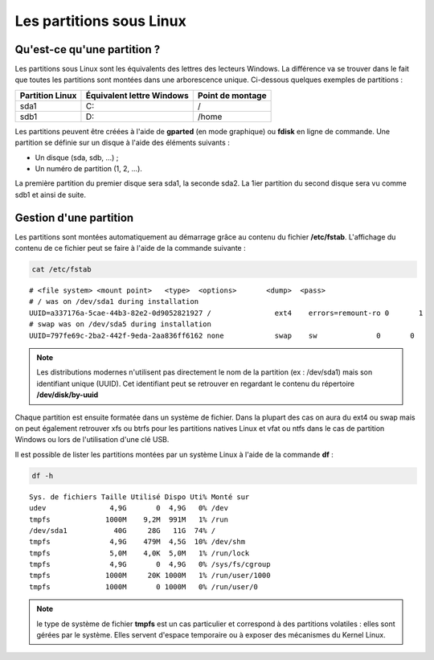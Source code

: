 Les partitions sous Linux
=========================

Qu'est-ce qu'une partition ?
----------------------------

Les partitions sous Linux sont les équivalents des lettres des lecteurs Windows. La différence va se trouver dans le fait que toutes les partitions sont montées dans une arborescence unique. Ci-dessous quelques exemples de partitions :

================  ==========================  ======================
Partition Linux   Équivalent lettre Windows   Point de montage
================  ==========================  ======================
sda1               C:                          /
----------------  --------------------------  ----------------------
sdb1               D:                          /home
================  ==========================  ======================

Les partitions peuvent être créées à l'aide de **gparted** (en mode graphique) ou **fdisk** en ligne de commande. Une partition se définie sur un disque à l'aide des éléments suivants :

- Un disque (sda, sdb, ...) ;
- Un numéro de partition (1, 2, ...).

La première partition du premier disque sera sda1, la seconde sda2. La 1ier partition du second disque sera vu comme sdb1 et ainsi de suite.

Gestion d'une partition
-----------------------

Les partitions sont montées automatiquement au démarrage grâce au contenu du fichier **/etc/fstab**. L'affichage du contenu de ce fichier peut se faire à l'aide de la commande suivante :

.. code-block:: bash

    cat /etc/fstab

::

    # <file system> <mount point>   <type>  <options>       <dump>  <pass>
    # / was on /dev/sda1 during installation
    UUID=a337176a-5cae-44b3-82e2-0d9052821927 /               ext4    errors=remount-ro 0       1
    # swap was on /dev/sda5 during installation
    UUID=797fe69c-2ba2-442f-9eda-2aa836ff6162 none            swap    sw              0       0

.. note:: Les distributions modernes n'utilisent pas directement le nom de la partition (ex : /dev/sda1) mais son identifiant unique (UUID). Cet identifiant peut se retrouver en regardant le contenu du répertoire **/dev/disk/by-uuid**

Chaque partition est ensuite formatée dans un système de fichier. Dans la plupart des cas on aura du ext4 ou swap mais on peut également retrouver xfs ou btrfs pour les partitions natives Linux et vfat ou ntfs dans le cas de partition Windows ou lors de l'utilisation d'une clé USB.

Il est possible de lister les partitions montées par un système Linux à l'aide de la commande **df** :

.. code-block:: bash

    df -h

::

    Sys. de fichiers Taille Utilisé Dispo Uti% Monté sur
    udev               4,9G       0  4,9G   0% /dev
    tmpfs             1000M    9,2M  991M   1% /run
    /dev/sda1           40G     28G   11G  74% /
    tmpfs              4,9G    479M  4,5G  10% /dev/shm
    tmpfs              5,0M    4,0K  5,0M   1% /run/lock
    tmpfs              4,9G       0  4,9G   0% /sys/fs/cgroup
    tmpfs             1000M     20K 1000M   1% /run/user/1000
    tmpfs             1000M       0 1000M   0% /run/user/0

.. note:: le type de système de fichier **tmpfs** est un cas particulier et correspond à des partitions volatiles : elles sont gérées par le système. Elles servent d'espace temporaire ou à exposer des mécanismes du Kernel Linux.

